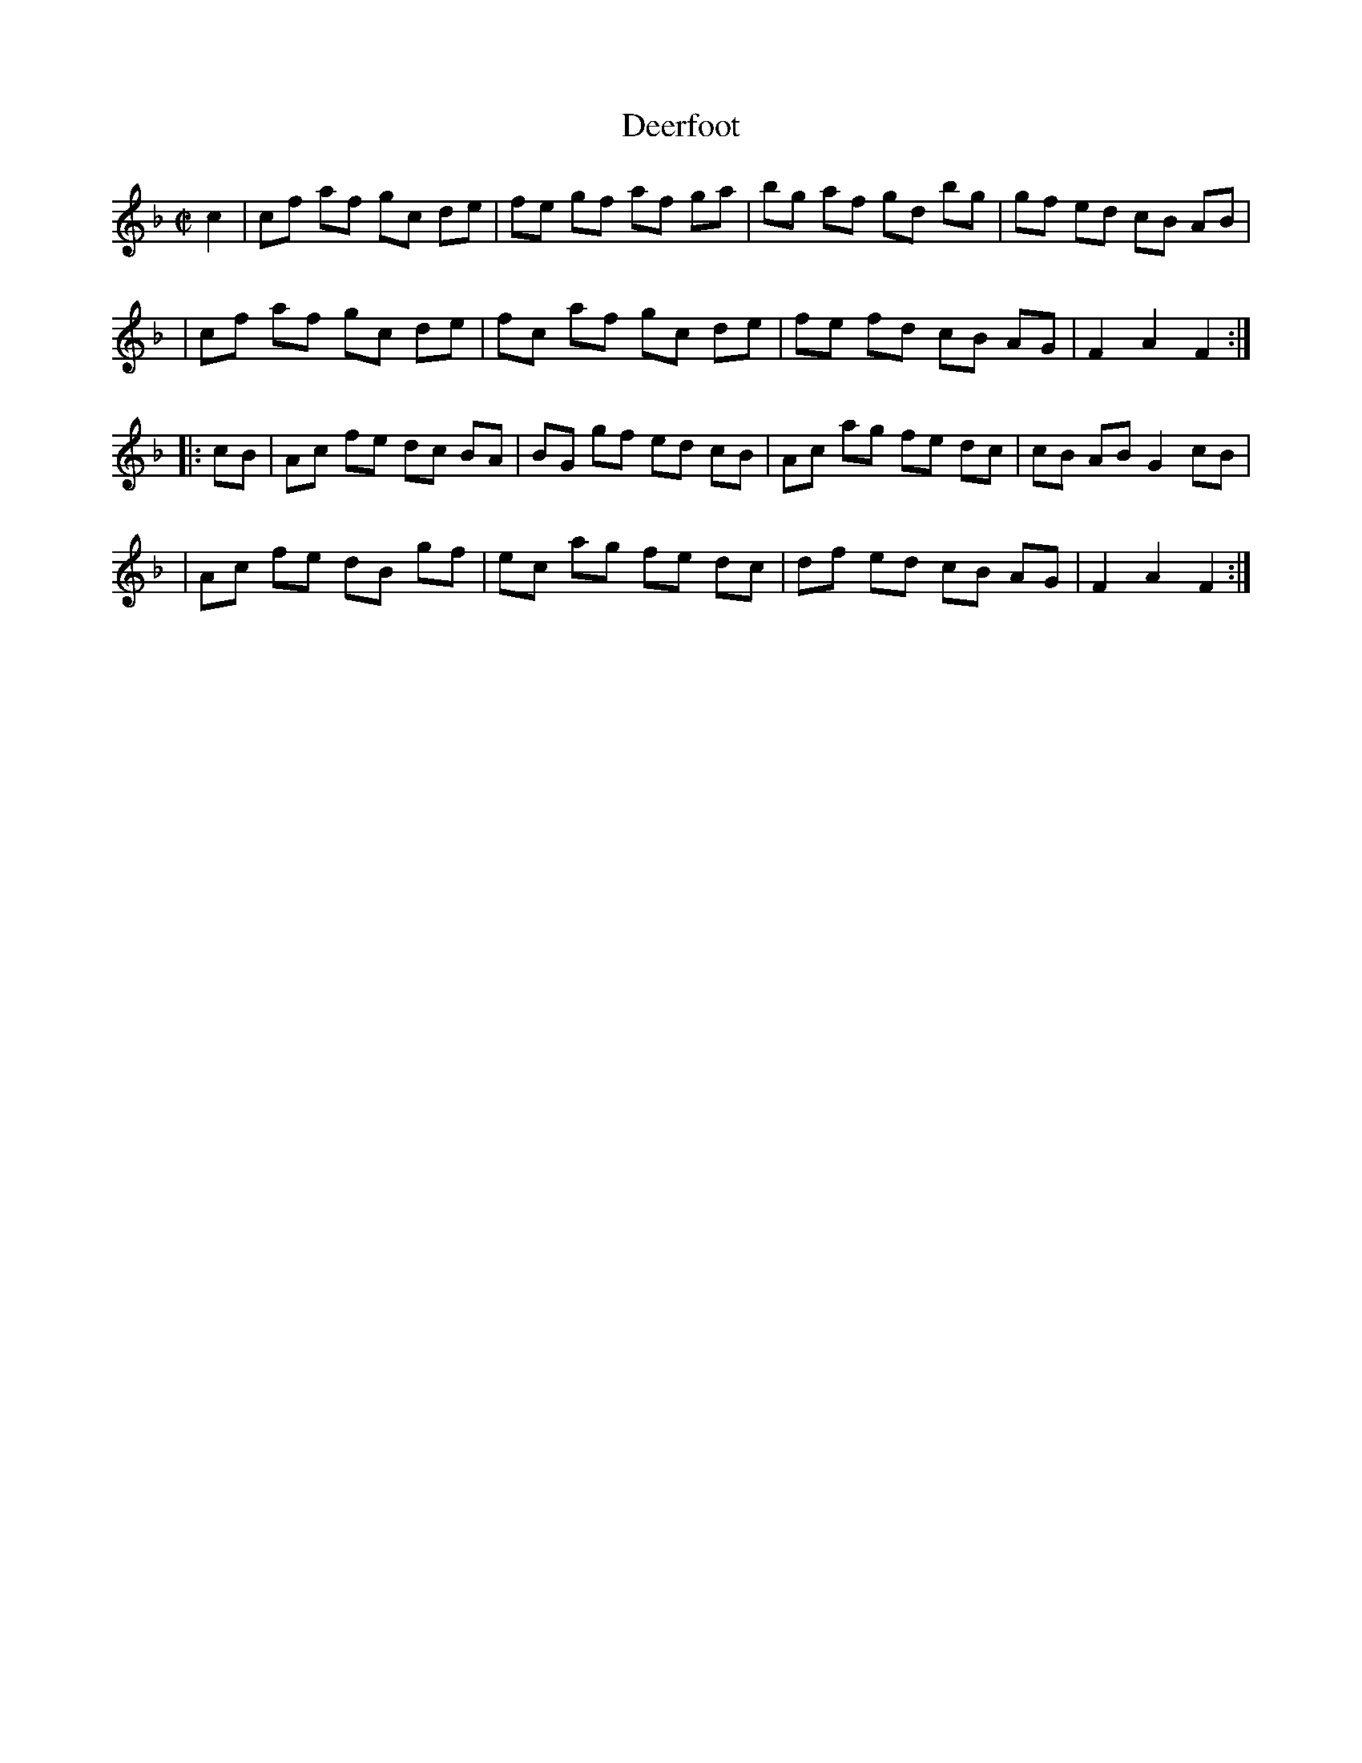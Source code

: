 X: 71
T: Deerfoot
R: hornpipe, reel
B: Ryan's Mammoth Collection, p.144
B: Cole's 1000 Fiddle Tunes
B: NEFR #71
F: http://www.ibiblio.org/fiddlers/DE_DEL.htm
M: C|
L: 1/8
K: F
c2 \
| cf af gc de | fe gf af ga | bg af gd bg | gf ed cB AB |
| cf af gc de | fc af gc de | fe fd cB AG | F2 A2 F2 :|
|: cB \
| Ac fe dc BA | BG gf ed cB | Ac ag fe dc | cB AB G2 cB |
| Ac fe dB gf | ec ag fe dc | df ed cB AG | F2 A2 F2 :|
